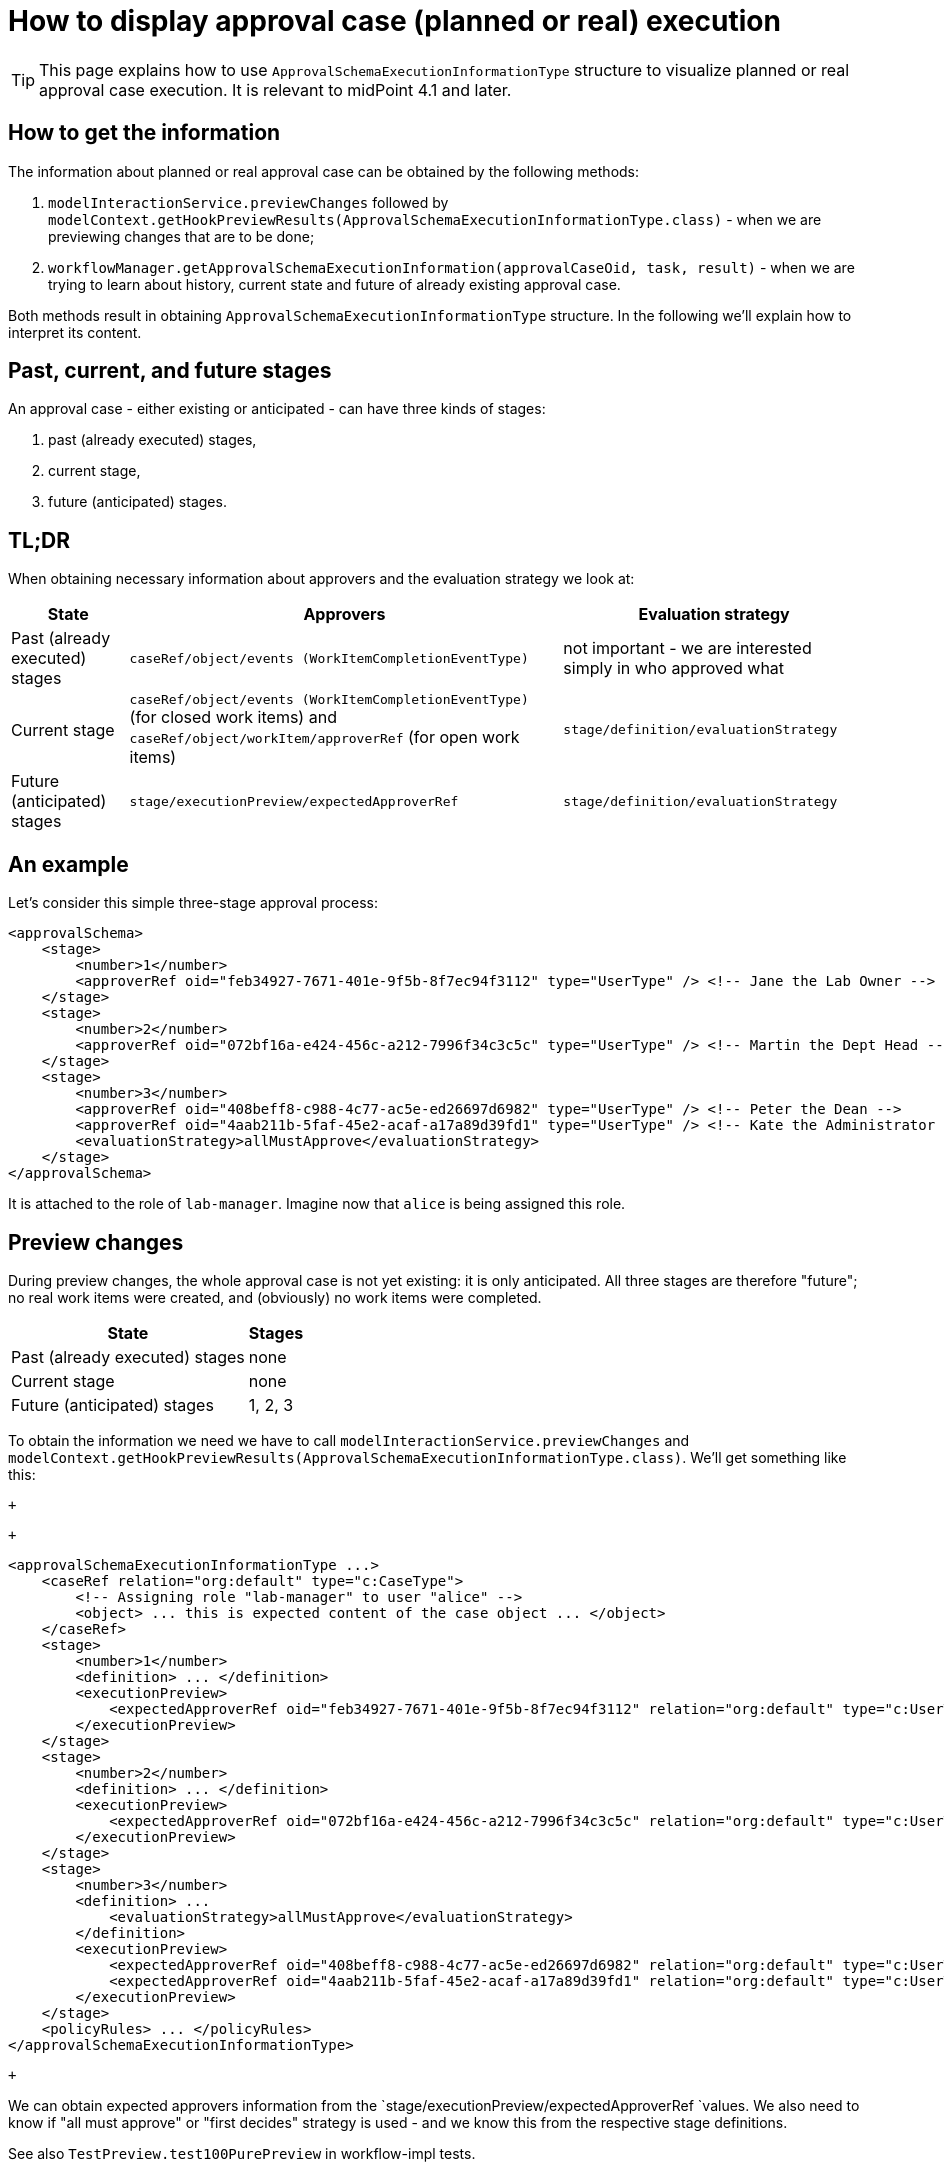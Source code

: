 = How to display approval case (planned or real) execution
:page-wiki-name: How to display approval case (planned or real) execution


[TIP]
====
This page explains how to use `ApprovalSchemaExecutionInformationType` structure to visualize planned or real approval case execution.
It is relevant to midPoint 4.1 and later.

====


== How to get the information

The information about planned or real approval case can be obtained by the following methods:

. `modelInteractionService.previewChanges` followed by `modelContext.getHookPreviewResults(ApprovalSchemaExecutionInformationType.class)` - when we are previewing changes that are to be done;

. `workflowManager.getApprovalSchemaExecutionInformation(approvalCaseOid, task, result)` - when we are trying to learn about history, current state and future of already existing approval case.

Both methods result in obtaining `ApprovalSchemaExecutionInformationType` structure.
In the following we'll explain how to interpret its content.


== Past, current, and future stages

An approval case - either existing or anticipated - can have three kinds of stages:

. past (already executed) stages,

. current stage,

. future (anticipated) stages.


== TL;DR

When obtaining necessary information about approvers and the evaluation strategy we look at:

[%autowidth]
|===
| State | Approvers | Evaluation strategy

| Past (already executed) stages
| `caseRef/object/events (WorkItemCompletionEventType)`
| not important - we are interested simply in who approved what


| Current stage
| `caseRef/object/events (WorkItemCompletionEventType)` (for closed work items) and `caseRef/object/workItem/approverRef` (for open work items)
| `stage/definition/evaluationStrategy`


| Future (anticipated) stages
| `stage/executionPreview/expectedApproverRef`
| `stage/definition/evaluationStrategy`


|===


== An example

Let's consider this simple three-stage approval process:

[source,xml]
----
<approvalSchema>
    <stage>
        <number>1</number>
        <approverRef oid="feb34927-7671-401e-9f5b-8f7ec94f3112" type="UserType" /> <!-- Jane the Lab Owner -->
    </stage>
    <stage>
        <number>2</number>
        <approverRef oid="072bf16a-e424-456c-a212-7996f34c3c5c" type="UserType" /> <!-- Martin the Dept Head -->
    </stage>
    <stage>
        <number>3</number>
        <approverRef oid="408beff8-c988-4c77-ac5e-ed26697d6982" type="UserType" /> <!-- Peter the Dean -->
        <approverRef oid="4aab211b-5faf-45e2-acaf-a17a89d39fd1" type="UserType" /> <!-- Kate the Administrator -->
        <evaluationStrategy>allMustApprove</evaluationStrategy>
    </stage>
</approvalSchema>
----

It is attached to the role of `lab-manager`. Imagine now that `alice` is being assigned this role.


== Preview changes

During preview changes, the whole approval case is not yet existing: it is only anticipated.
All three stages are therefore "future"; no real work items were created, and (obviously) no work items were completed.

[%autowidth]
|===
| State | Stages

| Past (already executed) stages
| none


| Current stage
| none


| Future (anticipated) stages
| 1, 2, 3


|===

To obtain the information we need we have to call `modelInteractionService.previewChanges` and `modelContext.getHookPreviewResults(ApprovalSchemaExecutionInformationType.class)`. We'll get something like this:

 +


 +


[source,xml]
----
<approvalSchemaExecutionInformationType ...>
    <caseRef relation="org:default" type="c:CaseType">
        <!-- Assigning role "lab-manager" to user "alice" -->
        <object> ... this is expected content of the case object ... </object>
    </caseRef>
    <stage>
        <number>1</number>
        <definition> ... </definition>
        <executionPreview>
            <expectedApproverRef oid="feb34927-7671-401e-9f5b-8f7ec94f3112" relation="org:default" type="c:UserType"/>
        </executionPreview>
    </stage>
    <stage>
        <number>2</number>
        <definition> ... </definition>
        <executionPreview>
            <expectedApproverRef oid="072bf16a-e424-456c-a212-7996f34c3c5c" relation="org:default" type="c:UserType"/>
        </executionPreview>
    </stage>
    <stage>
        <number>3</number>
        <definition> ...
            <evaluationStrategy>allMustApprove</evaluationStrategy>
        </definition>
        <executionPreview>
            <expectedApproverRef oid="408beff8-c988-4c77-ac5e-ed26697d6982" relation="org:default" type="c:UserType"/>
            <expectedApproverRef oid="4aab211b-5faf-45e2-acaf-a17a89d39fd1" relation="org:default" type="c:UserType"/>
        </executionPreview>
    </stage>
    <policyRules> ... </policyRules>
</approvalSchemaExecutionInformationType>
----

 +


We can obtain expected approvers information from the `stage/executionPreview/expectedApproverRef `values.
We also need to know if "all must approve" or "first decides" strategy is used - and we know this from the respective stage definitions.

See also `TestPreview.test100PurePreview`  in workflow-impl tests.


== During case approval: initial state

Now let's assume that the operation was really executed, so the approval case was created.
On the very beginning the case is in stage 1: a work item for this stage exists, and work items for future stages 2 and 3 are anticipated.

So:

[%autowidth]
|===
| State | Stages

| Past (already executed) stages
| none


| Current stage
| 1


| Future (anticipated) stages
| 2, 3


|===

The data structure is like this:

[source,xml]
----
<approvalSchemaExecutionInformation ...>
    <caseRef oid="99f18330-b90d-4cd0-8bdd-c9ef18a0c1e4" relation="org:default" type="c:CaseType">
        <!-- Assigning role "lab-manager" to user "alice" -->
        <object oid="99f18330-b90d-4cd0-8bdd-c9ef18a0c1e4" version="2">
            <workItem>
                ...
                <stageNumber>1</stageNumber>
                <assigneeRef oid="feb34927-7671-401e-9f5b-8f7ec94f3112" relation="org:default" type="c:UserType"/>
            </workItem>
            <approvalContext>
               ...
            </approvalContext>
            <stageNumber>1</stageNumber>
        </object>
    </caseRef>
    <currentStageNumber>1</currentStageNumber>
    <stage>
        <number>1</number>
        <definition> ... </definition>
    </stage>
    <stage>
        <number>2</number>
        <definition> ... </definition>
        <executionPreview>
            <expectedApproverRef oid="072bf16a-e424-456c-a212-7996f34c3c5c" relation="org:default" type="c:UserType"/>
        </executionPreview>
    </stage>
    <stage>
        <number>3</number>
        <definition>
            ...
            <evaluationStrategy>allMustApprove</evaluationStrategy>
        </definition>
        <executionPreview>
            <expectedApproverRef oid="408beff8-c988-4c77-ac5e-ed26697d6982" relation="org:default" type="c:UserType"/>
            <expectedApproverRef oid="4aab211b-5faf-45e2-acaf-a17a89d39fd1" relation="org:default" type="c:UserType"/>
        </executionPreview>
    </stage>
    ...
</approvalSchemaExecutionInformation>
----

Approvers for the current stage can be obtained from the embedded case:

. approvers for open work items by inspecting `caseRef/object/workItem/approverRef`,

. approvers for already closed work items

The approval strategy (allMustApprove/firstDecides) is present either in `caseRef/object/approvalContext/approvalSchema/stage/evaluationStrategy`  or (even better) in `stage/definition/evaluationStrategy`.

See also `TestPreview.test110InfoAfterStart`  in workflow-impl tests.


== During case approval: a middle stage

Imagine that the first stage has been completed, e.g. by approving the work item under `administrator` user.

The situation is like this:

[%autowidth]
|===
| State | Stages

| Past (already executed) stages
| 1


| Current stage
| 2


| Future (anticipated) stages
| 3


|===

The data structure is:

[source,xml]
----
<approvalSchemaExecutionInformation ...>
    <caseRef oid="99f18330-b90d-4cd0-8bdd-c9ef18a0c1e4" relation="org:default" type="c:CaseType">
        <!-- Assigning role "lab-manager" to user "alice" -->
        <object oid="99f18330-b90d-4cd0-8bdd-c9ef18a0c1e4" version="3">
            ...
            <event ... xsi:type="c:WorkItemCompletionEventType">
                ...
                <timestamp>2020-04-20T14:02:57.977+02:00</timestamp>
                <initiatorRef oid="00000000-0000-0000-0000-000000000002" relation="org:default" type="c:UserType"/>
                <stageNumber>1</stageNumber>
                <output>
                    <outcome>http://midpoint.evolveum.com/xml/ns/public/model/approval/outcome#approve</outcome>
                </output>
            </event>
            <workItem id="6">
                ...
                <stageNumber>1</stageNumber>
                <createTimestamp>2020-04-20T14:02:57.723+02:00</createTimestamp>
                <originalAssigneeRef oid="feb34927-7671-401e-9f5b-8f7ec94f3112" relation="org:default" type="c:UserType"/>
                <assigneeRef oid="feb34927-7671-401e-9f5b-8f7ec94f3112" relation="org:default" type="c:UserType"/>
                <performerRef oid="00000000-0000-0000-0000-000000000002" relation="org:default" type="c:UserType"/>
                <output>
                    <outcome>http://midpoint.evolveum.com/xml/ns/public/model/approval/outcome#approve</outcome>
                </output>
                <closeTimestamp>2020-04-20T14:02:57.973+02:00</closeTimestamp>
            </workItem>
            <workItem id="7">
                ...
                <stageNumber>2</stageNumber>
                <createTimestamp>2020-04-20T14:02:57.995+02:00</createTimestamp>
                <originalAssigneeRef oid="072bf16a-e424-456c-a212-7996f34c3c5c" relation="org:default" type="c:UserType"/>
                <assigneeRef oid="072bf16a-e424-456c-a212-7996f34c3c5c" relation="org:default" type="c:UserType"/>
            </workItem>
            <approvalContext> ... </approvalContext>
            <stageNumber>2</stageNumber>
        </object>
    </caseRef>
    <currentStageNumber>2</currentStageNumber>
    <stage>
        <number>1</number>
        <definition> ... </definition>
    </stage>
    <stage>
        <number>2</number>
        <definition> ... </definition>
    </stage>
    <stage>
        <number>3</number>
        <definition>
            ...
            <evaluationStrategy>allMustApprove</evaluationStrategy>
        </definition>
        <executionPreview>
            <expectedApproverRef oid="408beff8-c988-4c77-ac5e-ed26697d6982" relation="org:default" type="c:UserType"/>
            <expectedApproverRef oid="4aab211b-5faf-45e2-acaf-a17a89d39fd1" relation="org:default" type="c:UserType"/>
        </executionPreview>
    </stage>
    <policyRules> ... </policyRules>
</approvalSchemaExecutionInformation>
----

Approvers for the already executed stages and the current stage can be obtained from the embedded case.
The approval strategy (allMustApprove/firstDecides) for already executed stages is not relevant.
The strategy for current stage should be taken from `stage/definition/evaluationStrategy`.

See also `TestPreview.test120InfoAfterStageOneApproval`  in workflow-impl tests.


== During case approval: the last stage

Let the second stage be completed, e.g. again by approving the work item under `administrator` user.

The situation is like this:

[%autowidth]
|===
| State | Stages

| Past (already executed) stages
| 1, 2


| Current stage
| 3


| Future (anticipated) stages
| none


|===

The data structure is:

[source,xml]
----
<approvalSchemaExecutionInformation ...>
    <caseRef oid="51e565e8-147a-4fad-ba2c-d48bf2a09305" relation="org:default" type="c:CaseType">
        <!-- Assigning role "lab-manager" to user "alice" -->
        <object oid="51e565e8-147a-4fad-ba2c-d48bf2a09305" version="4">
            ...
            <event ... xsi:type="c:WorkItemCompletionEventType">
                ...
                <initiatorRef oid="00000000-0000-0000-0000-000000000002" relation="org:default" type="c:UserType"/>
                <stageNumber>1</stageNumber>
                <workItemId>6</workItemId>
            </event>
            <event ... xsi:type="c:WorkItemCompletionEventType">
                ...
                <initiatorRef oid="00000000-0000-0000-0000-000000000002" relation="org:default" type="c:UserType"/>
                <stageNumber>2</stageNumber>
                <workItemId>7</workItemId>
            </event>
            <workItem id="6">
                <stageNumber>1</stageNumber>
                ...
                <closeTimestamp>2020-04-20T16:12:58.372+02:00</closeTimestamp>
            </workItem>
            <workItem id="7">
                <stageNumber>2</stageNumber>
                ...
                <closeTimestamp>2020-04-20T16:12:58.597+02:00</closeTimestamp>
            </workItem>
            <workItem id="9">
                ...
                <stageNumber>3</stageNumber>
                <assigneeRef oid="408beff8-c988-4c77-ac5e-ed26697d6982" relation="org:default" type="c:UserType"/>
            </workItem>
            <workItem id="10">
                ...
                <stageNumber>3</stageNumber>
                <assigneeRef oid="4aab211b-5faf-45e2-acaf-a17a89d39fd1" relation="org:default" type="c:UserType"/>
            </workItem>
            <approvalContext> ... </approvalContext>
            <stageNumber>3</stageNumber>
        </object>
    </caseRef>
    <currentStageNumber>3</currentStageNumber>
    <stage>
        <number>1</number>
        <definition id="2"> ... </definition>
    </stage>
    <stage>
        <number>2</number>
        <definition id="3"> ... </definition>
    </stage>
    <stage>
        <number>3</number>
        <definition id="4">
            ...
            <evaluationStrategy>allMustApprove</evaluationStrategy>
        </definition>
    </stage>
    <policyRules> ... </policyRules>
</approvalSchemaExecutionInformation>
----

See also `TestPreview.test130InfoAfterStageTwoApproval`  in workflow-impl tests.


==== Note

The `stage/definition` information is somewhat duplicate.
It is also present in `caseRef/object/approvalContext/approvalSchema`. We will deal with this later.

